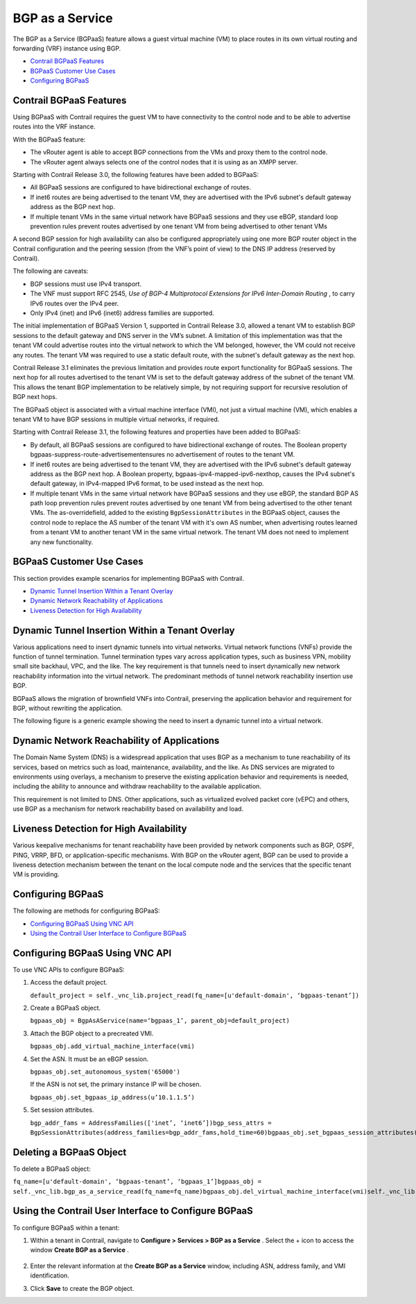 .. This work is licensed under the Creative Commons Attribution 4.0 International License.
   To view a copy of this license, visit http://creativecommons.org/licenses/by/4.0/ or send a letter to Creative Commons, PO Box 1866, Mountain View, CA 94042, USA.

=================
BGP as a Service
=================

The BGP as a Service (BGPaaS) feature allows a guest virtual machine (VM) to place routes in its own virtual routing and forwarding (VRF) instance using BGP.

-  `Contrail BGPaaS Features`_ 


-  `BGPaaS Customer Use Cases`_ 


-  `Configuring BGPaaS`_ 




Contrail BGPaaS Features
------------------------

Using BGPaaS with Contrail requires the guest VM to have connectivity to the control node and to be able to advertise routes into the VRF instance.

With the BGPaaS feature:

- The vRouter agent is able to accept BGP connections from the VMs and proxy them to the control node.


- The vRouter agent always selects one of the control nodes that it is using as an XMPP server.


Starting with Contrail Release 3.0, the following features have been added to BGPaaS:

- All BGPaaS sessions are configured to have bidirectional exchange of routes.


- If inet6 routes are being advertised to the tenant VM, they are advertised with the IPv6 subnet's default gateway address as the BGP next hop.


- If multiple tenant VMs in the same virtual network have BGPaaS sessions and they use eBGP, standard loop prevention rules prevent routes advertised by one tenant VM from being advertised to other tenant VMs


A second BGP session for high availability can also be configured appropriately using one more BGP router object in the Contrail configuration and the peering session (from the VNF’s point of view) to the DNS IP address (reserved by Contrail).

The following are caveats:

- BGP sessions must use IPv4 transport.


- The VNF must support RFC 2545, *Use of BGP-4 Multiprotocol Extensions for IPv6 Inter-Domain Routing* , to carry IPv6 routes over the IPv4 peer.


- Only IPv4 (inet) and IPv6 (inet6) address families are supported.


The initial implementation of BGPaaS Version 1, supported in Contrail Release 3.0, allowed a tenant VM to establish BGP sessions to the default gateway and DNS server in the VM’s subnet. A limitation of this implementation was that the tenant VM could advertise routes into the virtual network to which the VM belonged, however, the VM could not receive any routes. The tenant VM was required to use a static default route, with the subnet's default gateway as the next hop.

Contrail Release 3.1 eliminates the previous limitation and provides route export functionality for BGPaaS sessions. The next hop for all routes advertised to the tenant VM is set to the default gateway address of the subnet of the tenant VM. This allows the tenant BGP implementation to be relatively simple, by not requiring support for recursive resolution of BGP next hops.

The BGPaaS object is associated with a virtual machine interface (VMI), not just a virtual machine (VM), which enables a tenant VM to have BGP sessions in multiple virtual networks, if required.

Starting with Contrail Release 3.1, the following features and properties have been added to BGPaaS:

- By default, all BGPaaS sessions are configured to have bidirectional exchange of routes. The Boolean property  bgpaas-suppress-route-advertisementensures no advertisement of routes to the tenant VM.


- If inet6 routes are being advertised to the tenant VM, they are advertised with the IPv6 subnet's default gateway address as the BGP next hop. A Boolean property,  bgpaas-ipv4-mapped-ipv6-nexthop, causes the IPv4 subnet's default gateway, in IPv4-mapped IPv6 format, to be used instead as the next hop.


- If multiple tenant VMs in the same virtual network have BGPaaS sessions and they use eBGP, the standard BGP AS path loop prevention rules prevent routes advertised by one tenant VM from being advertised to the other tenant VMs. The  as-overridefield, added to the existing ``BgpSessionAttributes`` in the BGPaaS object, causes the control node to replace the AS number of the tenant VM with it's own AS number, when advertising routes learned from a tenant VM to another tenant VM in the same virtual network. The tenant VM does not need to implement any new functionality.




BGPaaS Customer Use Cases
-------------------------

This section provides example scenarios for implementing BGPaaS with Contrail.

-  `Dynamic Tunnel Insertion Within a Tenant Overlay`_ 


-  `Dynamic Network Reachability of Applications`_ 


-  `Liveness Detection for High Availability`_ 


Dynamic Tunnel Insertion Within a Tenant Overlay
------------------------------------------------

Various applications need to insert dynamic tunnels into virtual networks. Virtual network functions (VNFs) provide the function of tunnel termination. Tunnel termination types vary across application types, such as business VPN, mobility small site backhaul, VPC, and the like. The key requirement is that tunnels need to insert dynamically new network reachability information into the virtual network. The predominant methods of tunnel network reachability insertion use BGP.

BGPaaS allows the migration of brownfield VNFs into Contrail, preserving the application behavior and requirement for BGP, without rewriting the application.

The following figure is a generic example showing the need to insert a dynamic tunnel into a virtual network.


.. figure:: S018554.png



Dynamic Network Reachability of Applications
--------------------------------------------

The Domain Name System (DNS) is a widespread application that uses BGP as a mechanism to tune reachability of its services, based on metrics such as load, maintenance, availability, and the like. As DNS services are migrated to environments using overlays, a mechanism to preserve the existing application behavior and requirements is needed, including the ability to announce and withdraw reachability to the available application.

This requirement is not limited to DNS. Other applications, such as virtualized evolved packet core (vEPC) and others, use BGP as a mechanism for network reachability based on availability and load.



Liveness Detection for High Availability
----------------------------------------

Various keepalive mechanisms for tenant reachability have been provided by network components such as BGP, OSPF, PING, VRRP, BFD, or application-specific mechanisms. With BGP on the vRouter agent, BGP can be used to provide a liveness detection mechanism between the tenant on the local compute node and the services that the specific tenant VM is providing.



Configuring BGPaaS
------------------

The following are methods for configuring BGPaaS:

-  `Configuring BGPaaS Using VNC API`_ 


-  `Using the Contrail User Interface to Configure BGPaaS`_ 




Configuring BGPaaS Using VNC API
--------------------------------

To use VNC APIs to configure BGPaaS:




#. Access the default project.

   ``default_project = self._vnc_lib.project_read(fq_name=[u'default-domain', ‘bgpaas-tenant’])`` 



#. Create a BGPaaS object.

   ``bgpaas_obj = BgpAsAService(name=‘bgpaas_1’, parent_obj=default_project)`` 



#. Attach the BGP object to a precreated VMI.

   ``bgpaas_obj.add_virtual_machine_interface(vmi)`` 



#. Set the ASN. It must be an eBGP session.

   ``bgpaas_obj.set_autonomous_system('65000')`` 

   If the ASN is not set, the primary instance IP will be chosen.

   ``bgpaas_obj.set_bgpaas_ip_address(u’10.1.1.5’)`` 



#. Set session attributes.

   ``bgp_addr_fams = AddressFamilies(['inet’, ‘inet6’])bgp_sess_attrs = BgpSessionAttributes(address_families=bgp_addr_fams,hold_time=60)bgpaas_obj.set_bgpaas_session_attributes(bgp_sess_attrs)self._vnc_lib.bgp_as_a_service_create(bgpaas_obj)`` 




Deleting a BGPaaS Object
------------------------

To delete a BGPaaS object:

``fq_name=[u'default-domain', ‘bgpaas-tenant’, ‘bgpaas_1’]bgpaas_obj = self._vnc_lib.bgp_as_a_service_read(fq_name=fq_name)bgpaas_obj.del_virtual_machine_interface(vmi)self._vnc_lib.bgp_as_a_service_update(bgpaas_obj)self._vnc_lib.bgp_as_a_service_delete(id=bgpaas_obj.get_uuid())`` 



Using the Contrail User Interface to Configure BGPaaS
-----------------------------------------------------

To configure BGPaaS within a tenant:


#. Within a tenant in Contrail, navigate to **Configure > Services > BGP as a Service** . Select the + icon to access the window **Create BGP as a Service** .


   .. figure:: S018555.png



#. Enter the relevant information at the **Create BGP as a Service** window, including ASN, address family, and VMI identification.



#. Click **Save** to create the BGP object.


